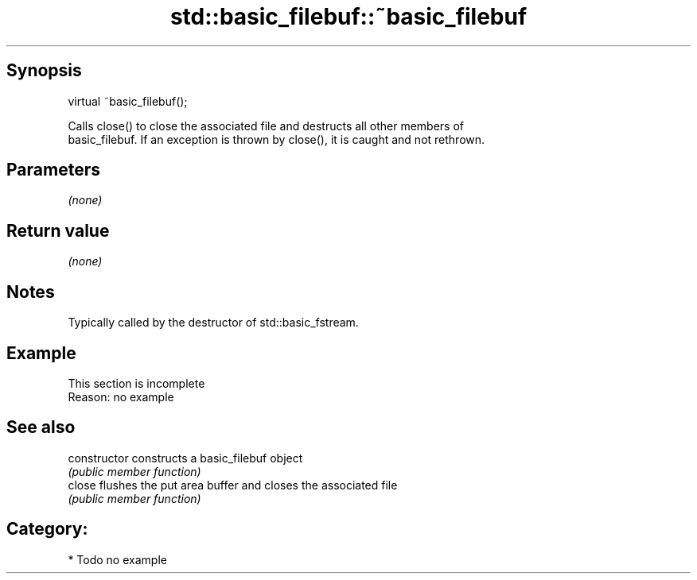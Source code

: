 .TH std::basic_filebuf::~basic_filebuf 3 "Sep  4 2015" "2.0 | http://cppreference.com" "C++ Standard Libary"
.SH Synopsis
   virtual ~basic_filebuf();


   Calls close() to close the associated file and destructs all other members of
   basic_filebuf. If an exception is thrown by close(), it is caught and not rethrown.

.SH Parameters

   \fI(none)\fP

.SH Return value

   \fI(none)\fP

.SH Notes

   Typically called by the destructor of std::basic_fstream.

.SH Example

    This section is incomplete
    Reason: no example

.SH See also

   constructor   constructs a basic_filebuf object
                 \fI(public member function)\fP
   close         flushes the put area buffer and closes the associated file
                 \fI(public member function)\fP

.SH Category:

     * Todo no example
